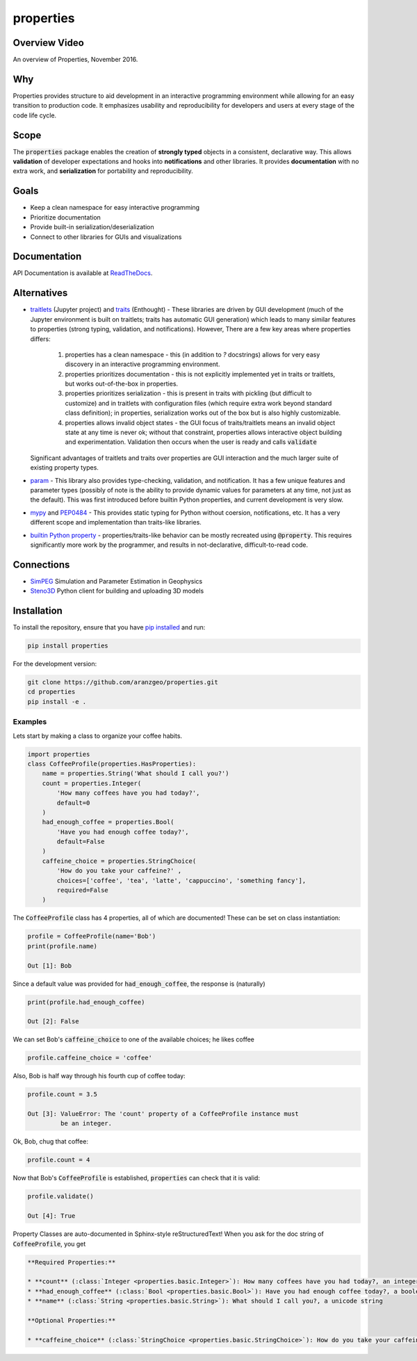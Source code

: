 properties
**********


.. image:: https://img.shields.io/pypi/v/properties.svg
    :target: https://pypi.org/project/properties
    :alt: Latest PyPI version

.. image:: https://img.shields.io/badge/license-MIT-blue.svg
    :target: https://github.com/aranzgeo/properties/blob/master/LICENSE
    :alt: MIT license

.. image:: https://readthedocs.org/projects/propertiespy/badge/
    :target: http://propertiespy.readthedocs.io/en/latest/
    :alt: ReadTheDocs

.. image:: https://travis-ci.org/aranzgeo/properties.svg?branch=master
    :target: https://travis-ci.org/aranzgeo/properties
    :alt: Travis tests

.. image:: https://codecov.io/gh/aranzgeo/properties/branch/master/graph/badge.svg
    :target: https://codecov.io/gh/aranzgeo/properties
    :alt: Code coverage


Overview Video
--------------

.. image:: https://img.youtube.com/vi/DJfOHVaglqs/0.jpg
    :target: https://www.youtube.com/watch?v=DJfOHVaglqs
    :alt: Python Properties

An overview of Properties, November 2016.

Why
---

Properties provides structure to aid development in an interactive programming
environment while allowing for an easy transition to production code.
It emphasizes usability and reproducibility for developers and users at
every stage of the code life cycle.

Scope
-----

The :code:`properties` package enables the creation of **strongly typed** objects in a
consistent, declarative way. This allows **validation** of developer expectations and hooks
into **notifications** and other libraries. It provides **documentation** with
no extra work, and **serialization** for portability and reproducibility.

Goals
-----

* Keep a clean namespace for easy interactive programming
* Prioritize documentation
* Provide built-in serialization/deserialization
* Connect to other libraries for GUIs and visualizations

Documentation
-------------

API Documentation is available at `ReadTheDocs <https://propertiespy.readthedocs.io/en/latest/>`_.

Alternatives
------------

* `traitlets <https://github.com/ipython/traitlets>`_ (Jupyter project) and
  `traits <https://github.com/enthought/traits>`_ (Enthought) - These libraries
  are driven by GUI development (much of the Jupyter environment is built
  on traitlets; traits has automatic GUI generation) which leads to many
  similar features to properties (strong typing, validation, and notifications).
  However, There are a few key areas where properties differs:

    1. properties has a clean namespace - this (in addition to `?` docstrings)
       allows for very easy discovery in an interactive programming environment.
    2. properties prioritizes documentation - this is not explicitly implemented
       yet in traits or traitlets, but works out-of-the-box in properties.
    3. properties prioritizes serialization - this is present in traits with
       pickling (but difficult to customize) and in traitlets with configuration
       files (which require extra work beyond standard class definition); in
       properties, serialization works out of the box but is also highly
       customizable.
    4. properties allows invalid object states - the GUI focus of traits/traitlets
       means an invalid object state at any time is never ok; without that constraint,
       properties allows interactive object building and experimentation.
       Validation then occurs when the user is ready and calls :code:`validate`

  Significant advantages of traitlets and traits over properties are
  GUI interaction and the much larger suite of existing property types.

* `param <https://github.com/ioam/param>`_ - This library also provides
  type-checking, validation, and notification. It has a few unique features
  and parameter types (possibly of note is the ability to provide dynamic
  values for parameters at any time, not just as the default). This was first
  introduced before builtin Python properties, and current development is
  very slow.

* `mypy <https://github.com/python/mypy>`_ and `PEP0484 <https://www.python.org/dev/peps/pep-0484/>`_ -
  This provides static typing for Python without coersion, notifications, etc.
  It has a very different scope and implementation than traits-like libraries.

* `builtin Python property <https://docs.python.org/3/library/functions.html#property>`_ -
  properties/traits-like behavior can be mostly recreated using :code:`@property`.
  This requires significantly more work by the programmer, and results in
  not-declarative, difficult-to-read code.

Connections
-----------

* `SimPEG <https://github.com/simpeg/simpeg>`_ Simulation and Parameter Estimation in Geophysics
* `Steno3D <https://github.com/aranzgeo/steno3dpy>`_ Python client for building and uploading 3D models

Installation
------------

To install the repository, ensure that you have
`pip installed <https://pip.pypa.io/en/stable/installing/>`_ and run:

.. code::

    pip install properties

For the development version:

.. code::

    git clone https://github.com/aranzgeo/properties.git
    cd properties
    pip install -e .

Examples
========

Lets start by making a class to organize your coffee habits.

.. code:: python

        import properties
        class CoffeeProfile(properties.HasProperties):
            name = properties.String('What should I call you?')
            count = properties.Integer(
                'How many coffees have you had today?',
                default=0
            )
            had_enough_coffee = properties.Bool(
                'Have you had enough coffee today?',
                default=False
            )
            caffeine_choice = properties.StringChoice(
                'How do you take your caffeine?' ,
                choices=['coffee', 'tea', 'latte', 'cappuccino', 'something fancy'],
                required=False
            )


The :code:`CoffeeProfile` class has 4 properties, all of which are documented!
These can be set on class instantiation:

.. code:: python

    profile = CoffeeProfile(name='Bob')
    print(profile.name)

    Out [1]: Bob

Since a default value was provided for :code:`had_enough_coffee`, the response is (naturally)

.. code:: python

    print(profile.had_enough_coffee)

    Out [2]: False

We can set Bob's :code:`caffeine_choice` to one of the available choices; he likes coffee

.. code:: python

    profile.caffeine_choice = 'coffee'

Also, Bob is half way through his fourth cup of coffee today:

.. code:: python

    profile.count = 3.5

    Out [3]: ValueError: The 'count' property of a CoffeeProfile instance must
             be an integer.

Ok, Bob, chug that coffee:

.. code:: python

    profile.count = 4

Now that Bob's :code:`CoffeeProfile` is established, :code:`properties` can
check that it is valid:

.. code:: python

    profile.validate()

    Out [4]: True

Property Classes are auto-documented in Sphinx-style reStructuredText!
When you ask for the doc string of :code:`CoffeeProfile`, you get

.. code:: rst

    **Required Properties:**

    * **count** (:class:`Integer <properties.basic.Integer>`): How many coffees have you had today?, an integer, Default: 0
    * **had_enough_coffee** (:class:`Bool <properties.basic.Bool>`): Have you had enough coffee today?, a boolean, Default: False
    * **name** (:class:`String <properties.basic.String>`): What should I call you?, a unicode string

    **Optional Properties:**

    * **caffeine_choice** (:class:`StringChoice <properties.basic.StringChoice>`): How do you take your caffeine?, any of "coffee", "tea", "latte", "cappuccino", "something fancy"

